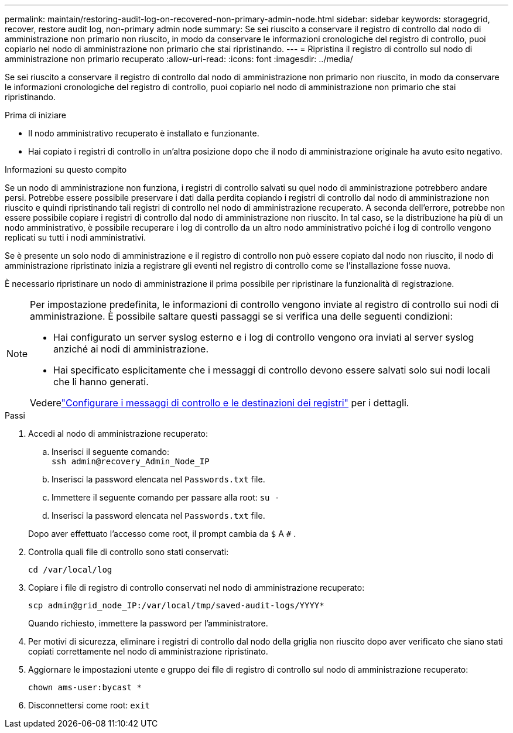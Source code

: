 ---
permalink: maintain/restoring-audit-log-on-recovered-non-primary-admin-node.html 
sidebar: sidebar 
keywords: storagegrid, recover, restore audit log, non-primary admin node 
summary: Se sei riuscito a conservare il registro di controllo dal nodo di amministrazione non primario non riuscito, in modo da conservare le informazioni cronologiche del registro di controllo, puoi copiarlo nel nodo di amministrazione non primario che stai ripristinando. 
---
= Ripristina il registro di controllo sul nodo di amministrazione non primario recuperato
:allow-uri-read: 
:icons: font
:imagesdir: ../media/


[role="lead"]
Se sei riuscito a conservare il registro di controllo dal nodo di amministrazione non primario non riuscito, in modo da conservare le informazioni cronologiche del registro di controllo, puoi copiarlo nel nodo di amministrazione non primario che stai ripristinando.

.Prima di iniziare
* Il nodo amministrativo recuperato è installato e funzionante.
* Hai copiato i registri di controllo in un'altra posizione dopo che il nodo di amministrazione originale ha avuto esito negativo.


.Informazioni su questo compito
Se un nodo di amministrazione non funziona, i registri di controllo salvati su quel nodo di amministrazione potrebbero andare persi.  Potrebbe essere possibile preservare i dati dalla perdita copiando i registri di controllo dal nodo di amministrazione non riuscito e quindi ripristinando tali registri di controllo nel nodo di amministrazione recuperato.  A seconda dell'errore, potrebbe non essere possibile copiare i registri di controllo dal nodo di amministrazione non riuscito.  In tal caso, se la distribuzione ha più di un nodo amministrativo, è possibile recuperare i log di controllo da un altro nodo amministrativo poiché i log di controllo vengono replicati su tutti i nodi amministrativi.

Se è presente un solo nodo di amministrazione e il registro di controllo non può essere copiato dal nodo non riuscito, il nodo di amministrazione ripristinato inizia a registrare gli eventi nel registro di controllo come se l'installazione fosse nuova.

È necessario ripristinare un nodo di amministrazione il prima possibile per ripristinare la funzionalità di registrazione.

[NOTE]
====
Per impostazione predefinita, le informazioni di controllo vengono inviate al registro di controllo sui nodi di amministrazione.  È possibile saltare questi passaggi se si verifica una delle seguenti condizioni:

* Hai configurato un server syslog esterno e i log di controllo vengono ora inviati al server syslog anziché ai nodi di amministrazione.
* Hai specificato esplicitamente che i messaggi di controllo devono essere salvati solo sui nodi locali che li hanno generati.


Vederelink:../monitor/configure-audit-messages.html["Configurare i messaggi di controllo e le destinazioni dei registri"] per i dettagli.

====
.Passi
. Accedi al nodo di amministrazione recuperato:
+
.. Inserisci il seguente comando: +
`ssh admin@recovery_Admin_Node_IP`
.. Inserisci la password elencata nel `Passwords.txt` file.
.. Immettere il seguente comando per passare alla root: `su -`
.. Inserisci la password elencata nel `Passwords.txt` file.


+
Dopo aver effettuato l'accesso come root, il prompt cambia da `$` A `#` .

. Controlla quali file di controllo sono stati conservati:
+
`cd /var/local/log`

. Copiare i file di registro di controllo conservati nel nodo di amministrazione recuperato:
+
`scp admin@grid_node_IP:/var/local/tmp/saved-audit-logs/YYYY*`

+
Quando richiesto, immettere la password per l'amministratore.

. Per motivi di sicurezza, eliminare i registri di controllo dal nodo della griglia non riuscito dopo aver verificato che siano stati copiati correttamente nel nodo di amministrazione ripristinato.
. Aggiornare le impostazioni utente e gruppo dei file di registro di controllo sul nodo di amministrazione recuperato:
+
`chown ams-user:bycast *`

. Disconnettersi come root: `exit`

